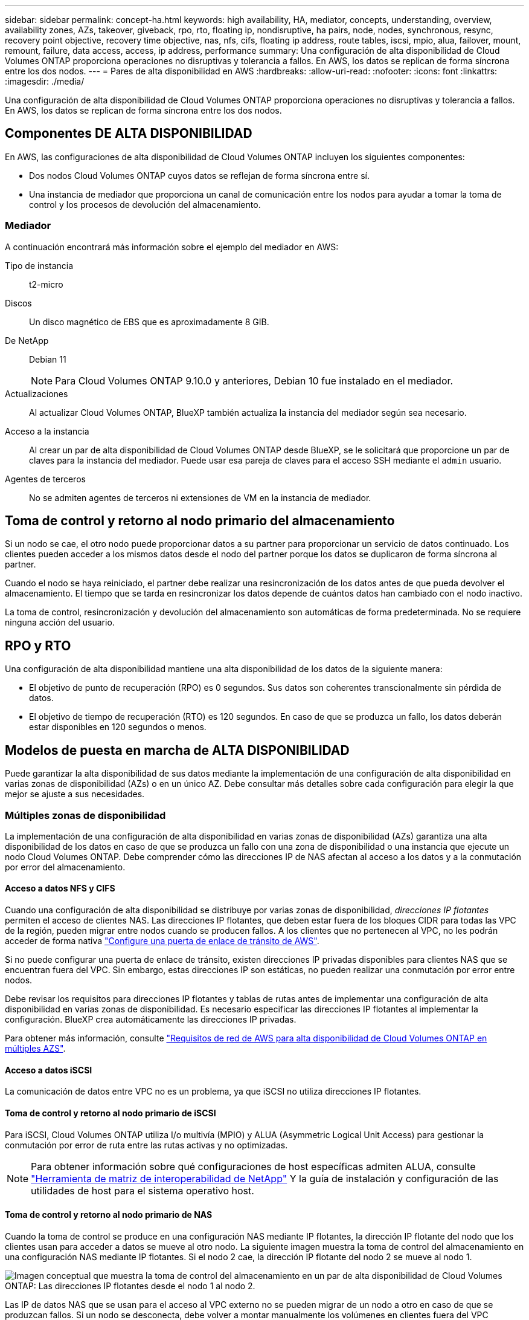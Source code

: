 ---
sidebar: sidebar 
permalink: concept-ha.html 
keywords: high availability, HA, mediator, concepts, understanding, overview, availability zones, AZs, takeover, giveback, rpo, rto, floating ip, nondisruptive, ha pairs, node, nodes, synchronous, resync, recovery point objective, recovery time objective, nas, nfs, cifs, floating ip address, route tables, iscsi, mpio, alua, failover, mount, remount, failure, data access, access, ip address, performance 
summary: Una configuración de alta disponibilidad de Cloud Volumes ONTAP proporciona operaciones no disruptivas y tolerancia a fallos. En AWS, los datos se replican de forma síncrona entre los dos nodos. 
---
= Pares de alta disponibilidad en AWS
:hardbreaks:
:allow-uri-read: 
:nofooter: 
:icons: font
:linkattrs: 
:imagesdir: ./media/


[role="lead"]
Una configuración de alta disponibilidad de Cloud Volumes ONTAP proporciona operaciones no disruptivas y tolerancia a fallos. En AWS, los datos se replican de forma síncrona entre los dos nodos.



== Componentes DE ALTA DISPONIBILIDAD

En AWS, las configuraciones de alta disponibilidad de Cloud Volumes ONTAP incluyen los siguientes componentes:

* Dos nodos Cloud Volumes ONTAP cuyos datos se reflejan de forma síncrona entre sí.
* Una instancia de mediador que proporciona un canal de comunicación entre los nodos para ayudar a tomar la toma de control y los procesos de devolución del almacenamiento.




=== Mediador

A continuación encontrará más información sobre el ejemplo del mediador en AWS:

Tipo de instancia:: t2-micro
Discos:: Un disco magnético de EBS que es aproximadamente 8 GIB.
De NetApp:: Debian 11
+
--

NOTE: Para Cloud Volumes ONTAP 9.10.0 y anteriores, Debian 10 fue instalado en el mediador.

--
Actualizaciones:: Al actualizar Cloud Volumes ONTAP, BlueXP también actualiza la instancia del mediador según sea necesario.
Acceso a la instancia:: Al crear un par de alta disponibilidad de Cloud Volumes ONTAP desde BlueXP, se le solicitará que proporcione un par de claves para la instancia del mediador. Puede usar esa pareja de claves para el acceso SSH mediante el `admin` usuario.
Agentes de terceros:: No se admiten agentes de terceros ni extensiones de VM en la instancia de mediador.




== Toma de control y retorno al nodo primario del almacenamiento

Si un nodo se cae, el otro nodo puede proporcionar datos a su partner para proporcionar un servicio de datos continuado. Los clientes pueden acceder a los mismos datos desde el nodo del partner porque los datos se duplicaron de forma síncrona al partner.

Cuando el nodo se haya reiniciado, el partner debe realizar una resincronización de los datos antes de que pueda devolver el almacenamiento. El tiempo que se tarda en resincronizar los datos depende de cuántos datos han cambiado con el nodo inactivo.

La toma de control, resincronización y devolución del almacenamiento son automáticas de forma predeterminada. No se requiere ninguna acción del usuario.



== RPO y RTO

Una configuración de alta disponibilidad mantiene una alta disponibilidad de los datos de la siguiente manera:

* El objetivo de punto de recuperación (RPO) es 0 segundos. Sus datos son coherentes transcionalmente sin pérdida de datos.
* El objetivo de tiempo de recuperación (RTO) es 120 segundos. En caso de que se produzca un fallo, los datos deberán estar disponibles en 120 segundos o menos.




== Modelos de puesta en marcha de ALTA DISPONIBILIDAD

Puede garantizar la alta disponibilidad de sus datos mediante la implementación de una configuración de alta disponibilidad en varias zonas de disponibilidad (AZs) o en un único AZ. Debe consultar más detalles sobre cada configuración para elegir la que mejor se ajuste a sus necesidades.



=== Múltiples zonas de disponibilidad

La implementación de una configuración de alta disponibilidad en varias zonas de disponibilidad (AZs) garantiza una alta disponibilidad de los datos en caso de que se produzca un fallo con una zona de disponibilidad o una instancia que ejecute un nodo Cloud Volumes ONTAP. Debe comprender cómo las direcciones IP de NAS afectan al acceso a los datos y a la conmutación por error del almacenamiento.



==== Acceso a datos NFS y CIFS

Cuando una configuración de alta disponibilidad se distribuye por varias zonas de disponibilidad, _direcciones IP flotantes_ permiten el acceso de clientes NAS. Las direcciones IP flotantes, que deben estar fuera de los bloques CIDR para todas las VPC de la región, pueden migrar entre nodos cuando se producen fallos. A los clientes que no pertenecen al VPC, no les podrán acceder de forma nativa link:task-setting-up-transit-gateway.html["Configure una puerta de enlace de tránsito de AWS"].

Si no puede configurar una puerta de enlace de tránsito, existen direcciones IP privadas disponibles para clientes NAS que se encuentran fuera del VPC. Sin embargo, estas direcciones IP son estáticas, no pueden realizar una conmutación por error entre nodos.

Debe revisar los requisitos para direcciones IP flotantes y tablas de rutas antes de implementar una configuración de alta disponibilidad en varias zonas de disponibilidad. Es necesario especificar las direcciones IP flotantes al implementar la configuración. BlueXP crea automáticamente las direcciones IP privadas.

Para obtener más información, consulte link:https://docs.netapp.com/us-en/bluexp-cloud-volumes-ontap/reference-networking-aws.html#requirements-for-ha-pairs-in-multiple-azs["Requisitos de red de AWS para alta disponibilidad de Cloud Volumes ONTAP en múltiples AZS"^].



==== Acceso a datos iSCSI

La comunicación de datos entre VPC no es un problema, ya que iSCSI no utiliza direcciones IP flotantes.



==== Toma de control y retorno al nodo primario de iSCSI

Para iSCSI, Cloud Volumes ONTAP utiliza I/o multivía (MPIO) y ALUA (Asymmetric Logical Unit Access) para gestionar la conmutación por error de ruta entre las rutas activas y no optimizadas.


NOTE: Para obtener información sobre qué configuraciones de host específicas admiten ALUA, consulte http://mysupport.netapp.com/matrix["Herramienta de matriz de interoperabilidad de NetApp"^] Y la guía de instalación y configuración de las utilidades de host para el sistema operativo host.



==== Toma de control y retorno al nodo primario de NAS

Cuando la toma de control se produce en una configuración NAS mediante IP flotantes, la dirección IP flotante del nodo que los clientes usan para acceder a datos se mueve al otro nodo. La siguiente imagen muestra la toma de control del almacenamiento en una configuración NAS mediante IP flotantes. Si el nodo 2 cae, la dirección IP flotante del nodo 2 se mueve al nodo 1.

image:diagram_takeover_giveback.png["Imagen conceptual que muestra la toma de control del almacenamiento en un par de alta disponibilidad de Cloud Volumes ONTAP: Las direcciones IP flotantes desde el nodo 1 al nodo 2."]

Las IP de datos NAS que se usan para el acceso al VPC externo no se pueden migrar de un nodo a otro en caso de que se produzcan fallos. Si un nodo se desconecta, debe volver a montar manualmente los volúmenes en clientes fuera del VPC mediante la dirección IP del otro nodo.

Una vez que el nodo con errores vuelva a estar en línea, vuelva a montar los clientes en los volúmenes con la dirección IP original. Este paso es necesario para evitar la transferencia de datos innecesarios entre dos nodos de alta disponibilidad, lo que puede causar un impacto significativo en el rendimiento y la estabilidad.

Puede identificar fácilmente la dirección IP correcta desde BlueXP seleccionando el volumen y haciendo clic en *comando de montaje*.



=== Zona de disponibilidad única

La implementación de una configuración de alta disponibilidad en una única zona de disponibilidad (AZ) puede garantizar una alta disponibilidad de los datos en caso de que falle una instancia que ejecute un nodo de Cloud Volumes ONTAP. Fuera del VPC, se puede acceder a todos los datos de forma nativa.


NOTE: BlueXP crea una https://docs.aws.amazon.com/AWSEC2/latest/UserGuide/placement-groups.html["Grupo de colocación extendido de AWS"^] E inicia los dos nodos de alta disponibilidad en ese grupo de colocación. El grupo de colocación reduce el riesgo de fallos simultáneos al distribuir las instancias entre el hardware subyacente distinto. Esta función mejora la redundancia desde el punto de vista de la informática, no desde la perspectiva del fallo de disco.



==== Acceso a los datos

Debido a que esta configuración está en una sola unidad AZ, no requiere direcciones IP flotantes. Puede usar la misma dirección IP para el acceso a datos desde el VPC y desde fuera del VPC.

En la siguiente imagen se muestra una configuración de alta disponibilidad en un único entorno de disponibilidad. Se puede acceder a los datos desde el VPC y desde fuera del VPC.

image:diagram_single_az.png["Imagen conceptual que muestra una configuración de alta disponibilidad de ONTAP en una única zona de disponibilidad que permite el acceso a los datos desde fuera del VPC."]



==== Toma de control y retorno al nodo primario

Para iSCSI, Cloud Volumes ONTAP utiliza I/o multivía (MPIO) y ALUA (Asymmetric Logical Unit Access) para gestionar la conmutación por error de ruta entre las rutas activas y no optimizadas.


NOTE: Para obtener información sobre qué configuraciones de host específicas admiten ALUA, consulte http://mysupport.netapp.com/matrix["Herramienta de matriz de interoperabilidad de NetApp"^] Y la guía de instalación y configuración de las utilidades de host para el sistema operativo host.

En el caso de configuraciones NAS, las direcciones IP de datos pueden migrar entre nodos de alta disponibilidad si se produce un fallo. De este modo se garantiza el acceso del cliente al almacenamiento.



== Cómo funciona el almacenamiento en una pareja de alta disponibilidad

A diferencia de un clúster de ONTAP, el almacenamiento de un par de alta disponibilidad de Cloud Volumes ONTAP no se comparte entre los nodos. En su lugar, los datos se reflejan de forma síncrona entre los nodos, de modo que los datos estén disponibles en caso de fallo.



=== La asignación de almacenamiento

Al crear un nuevo volumen y se necesitan discos adicionales, BlueXP asigna el mismo número de discos a ambos nodos, crea un agregado reflejado y, a continuación, crea el nuevo volumen. Por ejemplo, si se necesitan dos discos para el volumen, BlueXP asigna dos discos por nodo para un total de cuatro discos.



=== Configuraciones de almacenamiento

Puede utilizar un par de alta disponibilidad como configuración activo-activo, en el cual ambos nodos sirven datos a los clientes o como una configuración activo-pasivo, en la cual el nodo pasivo responde a las solicitudes de datos únicamente si ha tomado almacenamiento para el nodo activo.


NOTE: Sólo puede configurar una configuración activa-activa si utiliza BlueXP en la vista del sistema de almacenamiento.



=== Expectativas de rendimiento

Una configuración de alta disponibilidad de Cloud Volumes ONTAP replica de forma síncrona datos entre los nodos, lo que consume ancho de banda de red. Como resultado, se puede esperar el siguiente rendimiento en comparación con una configuración de Cloud Volumes ONTAP de un solo nodo:

* En el caso de configuraciones de alta disponibilidad que solo proporcionan datos de un nodo, el rendimiento de lectura es comparable al rendimiento de lectura de una configuración con un solo nodo, mientras que el rendimiento de escritura es inferior.
* En el caso de configuraciones de alta disponibilidad que sirven datos de ambos nodos, el rendimiento de lectura es superior al rendimiento de lectura de una configuración de un solo nodo, y el rendimiento de escritura es igual o superior.


Para obtener más información sobre el rendimiento de Cloud Volumes ONTAP, consulte link:concept-performance.html["Rendimiento"].



=== Acceso de clientes al almacenamiento

Los clientes deben acceder a los volúmenes NFS y CIFS mediante la dirección IP de datos del nodo en el que reside el volumen. Si los clientes NAS acceden a un volumen utilizando la dirección IP del nodo del partner, el tráfico se dirige entre ambos nodos, lo que reduce el rendimiento.


TIP: Si mueve un volumen entre nodos de una pareja de ha, debe volver a montar el volumen con la dirección IP del otro nodo. De lo contrario, puede experimentar un rendimiento reducido. Si los clientes admiten las referencias de NFSv4 o la redirección de carpetas para CIFS, puede activar estas funciones en los sistemas de Cloud Volumes ONTAP para evitar el remontaje del volumen. Para obtener más detalles, consulte la documentación de ONTAP.

Puede identificar fácilmente la dirección IP correcta a través de la opción _Mount Command_ del panel Manage Volumes de BlueXP.

image::screenshot_mount_option.png[400]
